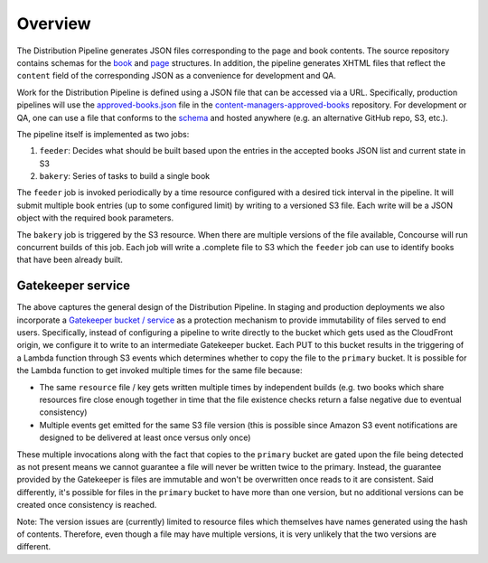 .. _distribution-pipeline-overview:


########
Overview
########

The Distribution Pipeline generates JSON files corresponding to the page and book
contents. The source repository contains schemas for the
`book <https://github.com/openstax/output-producer-service/blob/master/bakery/src/scripts/book-schema.json>`_
and `page <https://github.com/openstax/output-producer-service/blob/master/bakery/src/scripts/page-schema.json>`_
structures. In addition, the pipeline generates XHTML files that reflect the ``content``
field of the corresponding JSON as a convenience for development and QA.

Work for the Distribution Pipeline is defined using a JSON file that can be accessed
via a URL. Specifically, production pipelines will use the `approved-books.json <https://github.com/openstax/content-manager-approved-books/blob/master/approved-books.json>`_
file in the `content-managers-approved-books <https://github.com/openstax/content-manager-approved-books>`_
repository. For development or QA, one can use a file that conforms to the `schema <https://github.com/openstax/content-manager-approved-books/blob/master/schema.json>`_
and hosted anywhere (e.g. an alternative GitHub repo, S3, etc.).

The pipeline itself is implemented as two jobs:

1. ``feeder``: Decides what should be built based upon the entries in the accepted books JSON list and current state in S3
2. ``bakery``: Series of tasks to build a single book

The ``feeder`` job is invoked periodically by a time resource configured with a
desired tick interval in the pipeline. It will submit multiple book entries (up
to some configured limit) by writing to a versioned S3 file. Each write will be a
JSON object with the required book parameters.

The ``bakery`` job is triggered by the S3 resource. When there are multiple
versions of the file available, Concourse will run concurrent builds of this job.
Each job will write a .complete file to S3 which the ``feeder`` job can use to
identify books that have been already built.

.. seqdiag::

  seqdiag {
      activation = none;
      "Pipeline\n(Feeder job)" -> "S3 versioned file" [label = 'Write multiple versions based upon accepted books JSON'];
      "S3 versioned file" -> "Pipeline\n(Bakery job)" [label = 'S3 triggers Bakery job with book per version'];
      "Pipeline\n(Bakery job)" -> "S3 .complete file\n(per book)" [label = 'Write .complete file on success'];
  }

******************
Gatekeeper service
******************

The above captures the general design of the Distribution Pipeline. In staging
and production deployments we also incorporate a `Gatekeeper bucket / service <https://github.com/openstax/unified-deployment/blob/master/apps/web_hosting_content_s3/cfn/gatekeeper_bucket.yml>`_
as a protection mechanism to provide immutability of files served to end users.
Specifically, instead of configuring a pipeline to write directly to the bucket
which gets used as the CloudFront origin, we configure it to write to an intermediate
Gatekeeper bucket. Each PUT to this bucket results in the triggering of a Lambda function
through S3 events which determines whether to copy the file to the ``primary``
bucket. It is possible for the Lambda function to get invoked multiple times for
the same file because:

* The same ``resource`` file / key gets written multiple times by independent builds (e.g. two books which share resources fire close enough together in time that the file existence checks return a false negative due to eventual consistency)

* Multiple events get emitted for the same S3 file version (this is possible since Amazon S3 event notifications are designed to be delivered at least once versus only once)

These multiple invocations along with the fact that copies to the ``primary``
bucket are gated upon the file being detected as not present means we cannot
guarantee a file will never be written twice to the primary. Instead, the guarantee
provided by the Gatekeeper is files are immutable and won't be overwritten once
reads to it are consistent. Said differently, it's possible for files in the
``primary`` bucket to have more than one version, but no additional versions can
be created once consistency is reached.

Note: The version issues are (currently) limited to resource files which themselves
have names generated using the hash of contents. Therefore, even though a file may
have multiple versions, it is very unlikely that the two versions are different.
